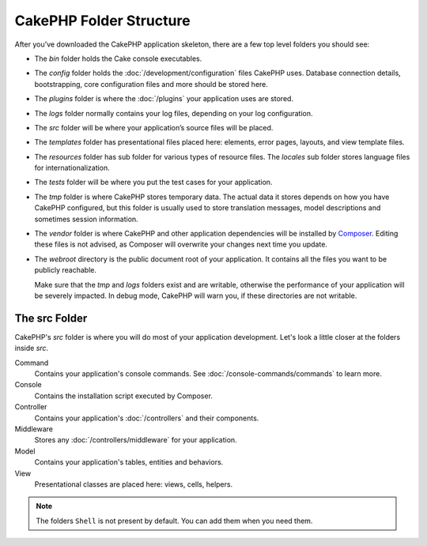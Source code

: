CakePHP Folder Structure
########################

After you've downloaded the CakePHP application skeleton, there are a few top
level folders you should see:

- The *bin* folder holds the Cake console executables.
- The *config* folder holds the :doc:`/development/configuration` files
  CakePHP uses. Database connection details, bootstrapping, core configuration files
  and more should be stored here.
- The *plugins* folder is where the :doc:`/plugins` your application uses are stored.
- The *logs* folder normally contains your log files, depending on your log
  configuration.
- The *src* folder will be where your application’s source files will be placed.
- The *templates* folder has presentational files placed here:
  elements, error pages, layouts, and view template files.
- The *resources* folder has sub folder for various types of resource files.
  The *locales* sub folder stores language files for internationalization.
- The *tests* folder will be where you put the test cases for your application.
- The *tmp* folder is where CakePHP stores temporary data. The actual data it
  stores depends on how you have CakePHP configured, but this folder
  is usually used to store translation messages, model descriptions and sometimes
  session information.
- The *vendor* folder is where CakePHP and other application dependencies will
  be installed by `Composer <http://getcomposer.org>`_. Editing these files is not
  advised, as Composer will overwrite your changes next time you update.
- The *webroot* directory is the public document root of your application. It
  contains all the files you want to be publicly reachable.

  Make sure that the *tmp* and *logs* folders exist and are writable,
  otherwise the performance of your application will be severely
  impacted. In debug mode, CakePHP will warn you, if these directories are not
  writable.

The src Folder
==============

CakePHP's *src* folder is where you will do most of your application
development. Let's look a little closer at the folders inside
*src*.

Command
    Contains your application's console commands. See
    :doc:`/console-commands/commands` to learn more.
Console
    Contains the installation script executed by Composer.
Controller
    Contains your application's :doc:`/controllers` and their components.
Middleware
    Stores any :doc:`/controllers/middleware` for your application.
Model
    Contains your application's tables, entities and behaviors.
View
    Presentational classes are placed here: views, cells, helpers.

.. note::

    The folders ``Shell`` is not present by default.
    You can add them when you need them.

.. meta::
    :title lang=en: CakePHP Folder Structure
    :keywords lang=en: internal libraries,core configuration,model descriptions,external vendors,connection details,folder structure,party libraries,personal commitment,database connection,internationalization,configuration files,folders,application development,readme,lib,configured,logs,config,third party,cakephp
